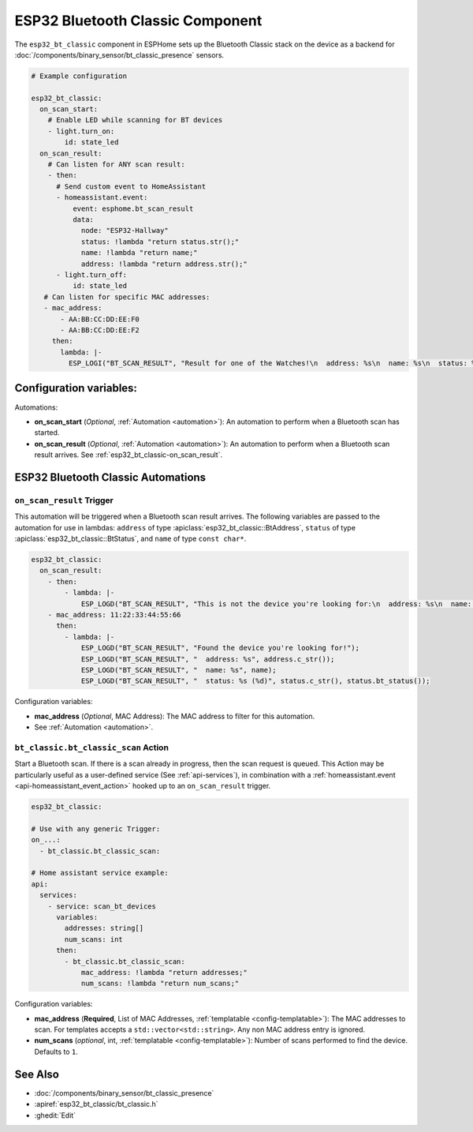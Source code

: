 ESP32 Bluetooth Classic Component
=================================

.. seo::
    :description: Instructions for setting up Bluetooth Classic in ESPHome.
    :image: bluetooth.svg

The ``esp32_bt_classic`` component in ESPHome sets up the Bluetooth Classic stack on the device as a backend for :doc:`/components/binary_sensor/bt_classic_presence` sensors.

.. code-block:: yaml

    # Example configuration

    esp32_bt_classic:
      on_scan_start:
        # Enable LED while scanning for BT devices
        - light.turn_on:
            id: state_led
      on_scan_result:
        # Can listen for ANY scan result:
        - then:
          # Send custom event to HomeAssistant
          - homeassistant.event:
              event: esphome.bt_scan_result
              data:
                node: "ESP32-Hallway"
                status: !lambda "return status.str();"
                name: !lambda "return name;"
                address: !lambda "return address.str();"
          - light.turn_off:
              id: state_led
       # Can listen for specific MAC addresses:
       - mac_address:
           - AA:BB:CC:DD:EE:F0
           - AA:BB:CC:DD:EE:F2
         then:
           lambda: |-
             ESP_LOGI("BT_SCAN_RESULT", "Result for one of the Watches!\n  address: %s\n  name: %s\n  status: %s (%d)", address.c_str(), name, status.c_str(), status.bt_status());


.. _config-esp32_bt_classic:

Configuration variables:
------------------------

Automations:

- **on_scan_start** (*Optional*, :ref:`Automation <automation>`): An automation to perform when a Bluetooth scan has started.
- **on_scan_result** (*Optional*, :ref:`Automation <automation>`): An automation to perform when a Bluetooth scan result arrives. See :ref:`esp32_bt_classic-on_scan_result`.


ESP32 Bluetooth Classic Automations
---------------------------------------------

.. _esp32_bt_classic-on_scan_result:

``on_scan_result`` Trigger
************************************************

This automation will be triggered when a Bluetooth scan result arrives. The following variables are passed to the automation for use in lambdas: ``address`` of type :apiclass:`esp32_bt_classic::BtAddress`, ``status`` of type :apiclass:`esp32_bt_classic::BtStatus`, and ``name`` of type ``const char*``.

.. code-block:: yaml

    esp32_bt_classic:
      on_scan_result:
        - then:
            - lambda: |-
                ESP_LOGD("BT_SCAN_RESULT", "This is not the device you're looking for:\n  address: %s\n  name: %s\n  status: %s (%d)", address.c_str(), name, status.c_str(), status.bt_status());
        - mac_address: 11:22:33:44:55:66
          then:
            - lambda: |-
                ESP_LOGD("BT_SCAN_RESULT", "Found the device you're looking for!");
                ESP_LOGD("BT_SCAN_RESULT", "  address: %s", address.c_str());
                ESP_LOGD("BT_SCAN_RESULT", "  name: %s", name);
                ESP_LOGD("BT_SCAN_RESULT", "  status: %s (%d)", status.c_str(), status.bt_status());

Configuration variables:

- **mac_address** (*Optional*, MAC Address): The MAC address to filter for this automation.
- See :ref:`Automation <automation>`.


``bt_classic.bt_classic_scan`` Action
************************************************

Start a Bluetooth scan. If there is a scan already in progress, then the scan request is queued. 
This Action may be particularly useful as a user-defined service (See :ref:`api-services`), in combination with a :ref:`homeassistant.event <api-homeassistant_event_action>` hooked up to an ``on_scan_result`` trigger.


.. code-block:: yaml

    esp32_bt_classic:

    # Use with any generic Trigger: 
    on_...:
      - bt_classic.bt_classic_scan:

    # Home assistant service example:
    api:
      services:
        - service: scan_bt_devices
          variables:
            addresses: string[]
            num_scans: int
          then:
            - bt_classic.bt_classic_scan:
                mac_address: !lambda "return addresses;"
                num_scans: !lambda "return num_scans;"

Configuration variables:

- **mac_address** (**Required**, List of MAC Addresses, :ref:`templatable <config-templatable>`): The MAC addresses to scan. For templates accepts a ``std::vector<std::string>``. Any non MAC address entry is ignored.
- **num_scans** (*optional*, int, :ref:`templatable <config-templatable>`): Number of scans performed to find the device. Defaults to ``1``.

See Also
--------

- :doc:`/components/binary_sensor/bt_classic_presence`
- :apiref:`esp32_bt_classic/bt_classic.h`
- :ghedit:`Edit`
